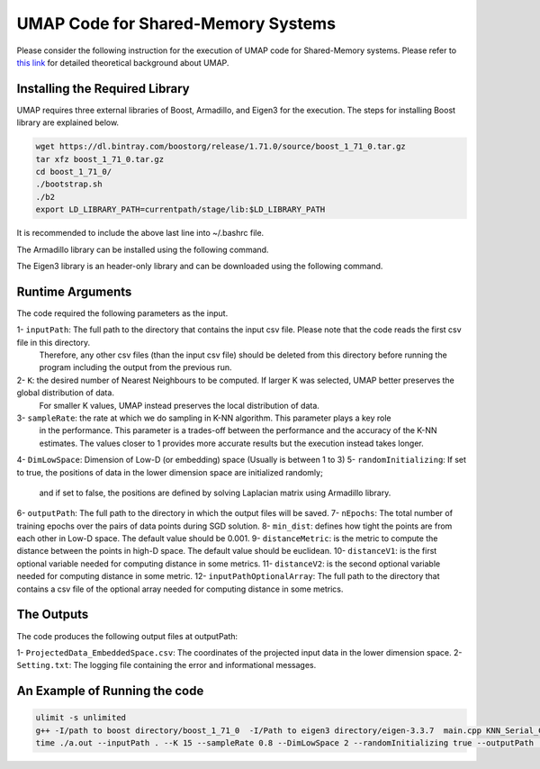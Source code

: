 ===================================
UMAP Code for Shared-Memory Systems
===================================

Please consider the following instruction for the execution of UMAP code for Shared-Memory systems. Please refer to `this link <https://labshare.atlassian.net/wiki/spaces/WIPP/pages/745537586/UMAP+Implementations+in+C+>`_ for detailed theoretical background about UMAP.

-------------------------------
Installing the Required Library
-------------------------------

UMAP requires three external libraries of Boost, Armadillo, and Eigen3 for the execution. 
The steps for installing Boost library are explained below.
 
.. code:: bash
    
    wget https://dl.bintray.com/boostorg/release/1.71.0/source/boost_1_71_0.tar.gz
    tar xfz boost_1_71_0.tar.gz 
    cd boost_1_71_0/
    ./bootstrap.sh
    ./b2
    export LD_LIBRARY_PATH=currentpath/stage/lib:$LD_LIBRARY_PATH

It is recommended to include the above last line into ~/.bashrc file. 

The Armadillo library can be installed using the following command.

.. code:: bash
    sudo apt-get -y install libarmadillo-dev

The Eigen3 library is an header-only library and can be downloaded using the following command.

.. code:: bash
    wget https://gitlab.com/libeigen/eigen/-/archive/3.3.7/eigen-3.3.7.tar.gz
    tar xfz eigen-3.3.7.tar.gz 
    rm eigen-3.3.7.tar.gz
 
-----------------
Runtime Arguments
-----------------

The code required the following parameters as the input.

1- ``inputPath``: The full path to the directory that contains the input csv file. Please note that the code reads the first csv file in this directory.
                  Therefore, any other csv files (than the input csv file) should be deleted from this directory before running the program including the output from the previous run.  
2- ``K``: the desired number of Nearest Neighbours to be computed. If larger K was selected, UMAP better preserves the global distribution of data. 
          For smaller K values, UMAP instead preserves the local distribution of data. 
3- ``sampleRate``: the rate at which we do sampling in K-NN algorithm. This parameter plays a key role
                   in the performance. This parameter is a trades-off between the performance
                   and the accuracy of the K-NN estimates. The values closer to 1 provides more accurate
                   results but the execution instead takes longer.    
4- ``DimLowSpace``: Dimension of Low-D (or embedding) space (Usually is between 1 to 3)
5- ``randomInitializing``: If set to true, the positions of data in the lower dimension space are initialized randomly; 
                           and if set to false, the positions are defined by solving Laplacian matrix using Armadillo library.  
6- ``outputPath``: The full path to the directory in which the output files will be saved. 
7- ``nEpochs``: The total number of training epochs over the pairs of data points during SGD solution. 
8- ``min_dist``: defines how tight the points are from each other in Low-D space. The default value should be 0.001.
9- ``distanceMetric``: is the metric to compute the distance between the points in high-D space. The default value should be euclidean.
10- ``distanceV1``: is the first optional variable needed for computing distance in some metrics.
11- ``distanceV2``: is the second optional variable needed for computing distance in some metric.
12- ``inputPathOptionalArray``: The full path to the directory that contains a csv file of the optional array needed for computing distance in some metrics. 

-----------
The Outputs
-----------

The code produces the following output files at outputPath:

1- ``ProjectedData_EmbeddedSpace.csv``: The coordinates of the projected input data in the lower dimension space.
2- ``Setting.txt``: The logging file containing the error and informational messages. 

------------------------------
An Example of Running the code
------------------------------

.. code:: bash

    ulimit -s unlimited
    g++ -I/path to boost directory/boost_1_71_0  -I/Path to eigen3 directory/eigen-3.3.7  main.cpp KNN_Serial_Code.cpp highDimComputes.cpp Initialization.cpp LMOptimization.cpp Metrics.cpp -o a.out -O2 - armadillo -L/path to boost directory/boost_1_71_0/stage/lib -lboost_iostreams -lboost_system -lboost_filesystem
    time ./a.out --inputPath . --K 15 --sampleRate 0.8 --DimLowSpace 2 --randomInitializing true --outputPath . --nEpochs 500 --min_dist 0.001 --distanceMetric euclidean
    

